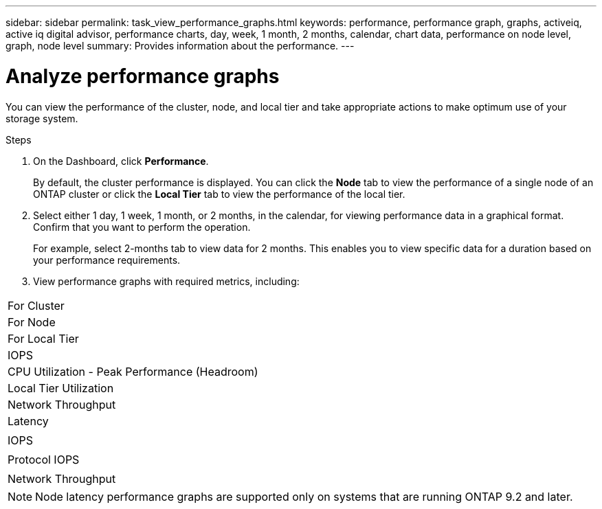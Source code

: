 ---
sidebar: sidebar
permalink: task_view_performance_graphs.html
keywords: performance, performance graph, graphs, activeiq, active iq digital advisor, performance charts, day, week, 1 month, 2 months, calendar, chart data, performance on node level, graph, node level
summary: Provides information about the performance.
---

= Analyze performance graphs
:toc: macro
:toclevels: 1
:hardbreaks:
:nofooter:
:icons: font
:linkattrs:
:imagesdir: ./media/

[.lead]
You can view the performance of the cluster, node, and local tier and take appropriate actions to make optimum use of your storage system.

.Steps
. On the Dashboard, click *Performance*.
+
By default, the cluster performance is displayed. You can click the *Node* tab to view the performance of a single node of an ONTAP cluster or click the *Local Tier* tab to view the performance of the local tier.
. Select either 1 day, 1 week, 1 month, or 2 months, in the calendar, for viewing performance data in a graphical format. Confirm that you want to perform the operation.
+
For example, select 2-months tab to view data for 2 months. This enables you to view specific data for a duration based on your performance requirements.
. View performance graphs with required metrics, including:

|===
| For Cluster
| For Node
| For Local Tier
| IOPS | CPU Utilization - Peak Performance (Headroom) | Local Tier Utilization
| Network Throughput | Latency
|  | IOPS
|  | Protocol IOPS
|  | Network Throughput
|===

NOTE: Node latency performance graphs are supported only on systems that are running ONTAP 9.2 and later.
